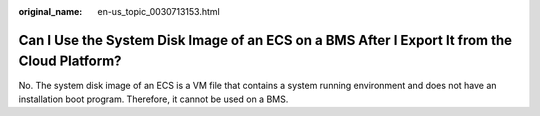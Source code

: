 :original_name: en-us_topic_0030713153.html

.. _en-us_topic_0030713153:

Can I Use the System Disk Image of an ECS on a BMS After I Export It from the Cloud Platform?
=============================================================================================

No. The system disk image of an ECS is a VM file that contains a system running environment and does not have an installation boot program. Therefore, it cannot be used on a BMS.
